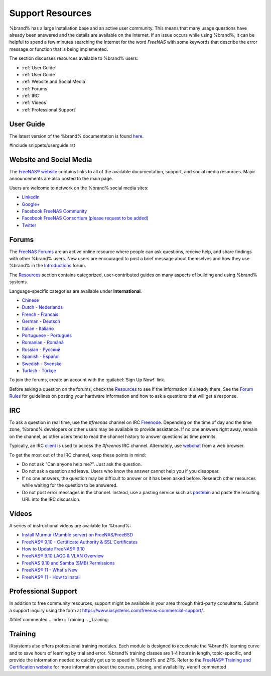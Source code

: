 .. _Support Resources:

Support Resources
=================

%brand% has a large installation base and an active user community.
This means that many usage questions have already been answered and
the details are available on the Internet. If an issue occurs while
using %brand%, it can be helpful to spend a few
minutes searching the Internet for the word *FreeNAS* with some
keywords that describe the error message or function that is being
implemented.

The section discusses resources available to %brand% users:

* :ref:`User Guide`

* :ref:`User Guide`

* :ref:`Website and Social Media`

* :ref:`Forums`

* :ref:`IRC`

* :ref:`Videos`

* :ref:`Professional Support`


.. _User Guide:

User Guide
----------

The latest version of the %brand% documentation is found
`here <https://www.ixsystems.com/documentation/freenas>`__.

#include snippets/userguide.rst


.. _Website and Social Media:

Website and Social Media
------------------------

The
`FreeNAS® website <http://www.freenas.org/>`__
contains links to all of the available documentation, support, and
social media resources. Major announcements are also posted to the
main page.

Users are welcome to network on the %brand% social media sites:

* `LinkedIn <https://www.linkedin.com/groups/3903140/profile>`__

* `Google+ <https://plus.google.com/110373675402281849911/posts>`__

* `Facebook FreeNAS Community
  <https://www.facebook.com/freenascommunity>`__

* `Facebook FreeNAS Consortium (please request to be added)
  <https://www.facebook.com/groups/1707686686200221>`__

* `Twitter <https://mobile.twitter.com/freenas>`__


.. index:: Forums
.. _Forums:

Forums
------

The
`FreeNAS Forums <https://forums.freenas.org/index.php>`__
are an active online resource where people can ask questions, receive
help, and share findings with other %brand% users. New users are
encouraged to post a brief message about themselves and how they use
%brand% in the `Introductions
<https://forums.freenas.org/index.php?forums/introductions.25/>`__
forum.

The
`Resources <https://forums.freenas.org/index.php?resources/>`__
section contains categorized, user-contributed guides on many aspects
of building and using %brand% systems.

Language-specific categories are available under **International**.

* `Chinese
  <https://forums.freenas.org/index.php?forums/chinese-%E4%B8%AD%E6%96%87.60/>`__

* `Dutch - Nederlands
  <https://forums.freenas.org/index.php?forums/dutch-nederlands.35/>`__

* `French - Francais
  <https://forums.freenas.org/index.php?forums/french-francais.29/>`__

* `German - Deutsch
  <https://forums.freenas.org/index.php?forums/german-deutsch.31/>`__

* `Italian - Italiano
  <https://forums.freenas.org/index.php?forums/italian-italiano.30/>`__

* `Portuguese - Português
  <https://forums.freenas.org/index.php?forums/portuguese-portugu%C3%AAs.44/>`__

* `Romanian - Română
  <https://forums.freenas.org/index.php?forums/romanian-rom%C3%A2n%C4%83.53/>`__

* `Russian - Русский
  <https://forums.freenas.org/index.php?forums/russian-%D0%A0%D1%83%D1%81%D1%81%D0%BA%D0%B8%D0%B9.38/>`__

* `Spanish - Español
  <https://forums.freenas.org/index.php?forums/spanish-espa%C3%B1ol.33/>`__

* `Swedish - Svenske
  <https://forums.freenas.org/index.php?forums/swedish-svenske.51/>`__

* `Turkish - Türkçe
  <https://forums.freenas.org/index.php?forums/turkish-t%C3%BCrk%C3%A7e.36/>`__

To join the forums, create an account with the
:guilabel:`Sign Up Now!` link.

Before asking a question on the forums, check the
`Resources <https://forums.freenas.org/index.php?resources/>`__
to see if the information is already there. See the
`Forum Rules
<https://forums.freenas.org/index.php?threads/updated-forum-rules-4-11-17.45124/>`__
for guidelines on posting your hardware information and how to ask a
questions that will get a response.

.. index:: IRC
.. _IRC:

IRC
---

To ask a question in real time, use the *#freenas* channel on
IRC
`Freenode <http://freenode.net/>`__.
Depending on the time of day and the time zone, %brand% developers or
other users may be available to provide assistance. If no one answers
right away, remain on the channel, as other users tend to read the
channel history to answer questions as time permits.

Typically, an IRC `client
<https://en.wikipedia.org/wiki/Comparison_of_Internet_Relay_Chat_clients>`__
is used to access the *#freenas* IRC channel. Alternately, use
`webchat <http://webchat.freenode.net/?channels=freenas>`__
from a web browser.

To get the most out of the IRC channel, keep these points in mind:

* Do not ask "Can anyone help me?". Just ask the question.

* Do not ask a question and leave. Users who know the answer cannot
  help you if you disappear.

* If no one answers, the question may be difficult to answer or it has
  been asked before. Research other resources while waiting for the
  question to be answered.

* Do not post error messages in the channel. Instead, use a pasting
  service such as `pastebin <https://pastebin.com/>`__ and paste the
  resulting URL into the IRC discussion.

.. _Videos:

Videos
------

A series of instructional videos are available for %brand%:

* `Install Murmur (Mumble server) on FreeNAS/FreeBSD
  <https://www.youtube.com/watch?v=aAeZRNfarJc>`__

* `FreeNAS® 9.10 - Certificate Authority & SSL Certificates
  <https://www.youtube.com/watch?v=OT1Le5VQIc0>`__

* `How to Update FreeNAS® 9.10
  <https://www.youtube.com/watch?v=2nvb90AhgL8>`__

* `FreeNAS® 9.10 LAGG & VLAN Overview
  <https://www.youtube.com/watch?v=wqSH_uQSArQ>`__

* `FreeNAS 9.10 and Samba (SMB) Permissions
  <https://www.youtube.com/watch?v=RxggaE935PM>`__

* `FreeNAS® 11 - What's New
  <https://www.youtube.com/watch?v=-uJ_7eG88zk>`__

* `FreeNAS® 11 - How to Install
  <https://www.youtube.com/watch?v=R3f-Sr6y-c4>`__

.. index:: Professional Support
.. _Professional Support:

Professional Support
--------------------

In addition to free community resources, support might be available in
your area through third-party consultants. Submit a support
inquiry using the form at
`<https://www.ixsystems.com/freenas-commercial-support/>`__.


#ifdef commented
.. index:: Training
.. _Training:

Training
--------

iXsystems also offers professional training modules. Each module is
designed to accelerate the %brand% learning curve and to save
hours of learning by trial and error. %brand% training classes are
1-4 hours in length, topic-specific, and provide the information
needed to quickly get up to speed in %brand% and ZFS. Refer to the
`FreeNAS® Training and Certification website
<http://www.freenas.org/freenas-zfs-training/>`__ for more information
about the courses, pricing, and availability.
#endif commented
